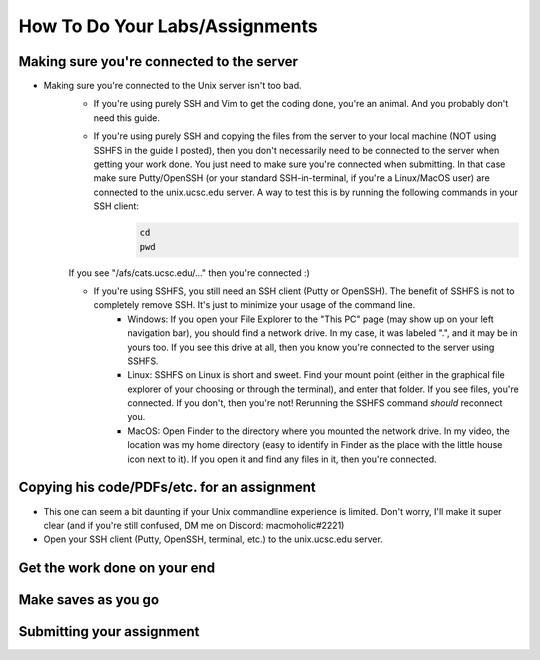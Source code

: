 How To Do Your Labs/Assignments
====================================

Making sure you're connected to the server
--------------------------------------------

- Making sure you're connected to the Unix server isn't too bad. 
    - If you're using purely SSH and Vim to get the coding done, you're an animal. And you probably don't need this guide.

    - If you're using purely SSH and copying the files from the server to your local machine (NOT using SSHFS in the guide I posted), then you don't necessarily need to be connected to the server when getting your work done. You just need to make sure you're connected when submitting. In that case make sure Putty/OpenSSH (or your standard SSH-in-terminal, if you're a Linux/MacOS user) are connected to the unix.ucsc.edu server. A way to test this is by running the following commands in your SSH client:
        .. code:: bash

            cd
            pwd

    If you see "/afs/cats.ucsc.edu/..." then you're connected :)

    - If you're using SSHFS, you still need an SSH client (Putty or OpenSSH). The benefit of SSHFS is not to completely remove SSH. It's just to minimize your usage of the command line. 
        - Windows: If you open your File Explorer to the "This PC" page (may show up on your left navigation bar), you should find a network drive. In my case, it was labeled ".", and it may be in yours too. If you see this drive at all, then you know you're connected to the server using SSHFS. 
        - Linux: SSHFS on Linux is short and sweet. Find your mount point (either in the graphical file explorer of your choosing or through the terminal), and enter that folder. If you see files, you're connected. If you don't, then you're not! Rerunning the SSHFS command *should* reconnect you. 
        - MacOS: Open Finder to the directory where you mounted the network drive. In my video, the location was my home directory (easy to identify in Finder as the place with the little house icon next to it). If you open it and find any files in it, then you're connected. 

Copying his code/PDFs/etc. for an assignment
-----------------------------------------------

- This one can seem a bit daunting if your Unix commandline experience is limited. Don't worry, I'll make it super clear (and if you're still confused, DM me on Discord: macmoholic#2221)

- Open your SSH client (Putty, OpenSSH, terminal, etc.) to the unix.ucsc.edu server. 

Get the work done on your end
------------------------------

Make saves as you go
---------------------

Submitting your assignment
----------------------------

